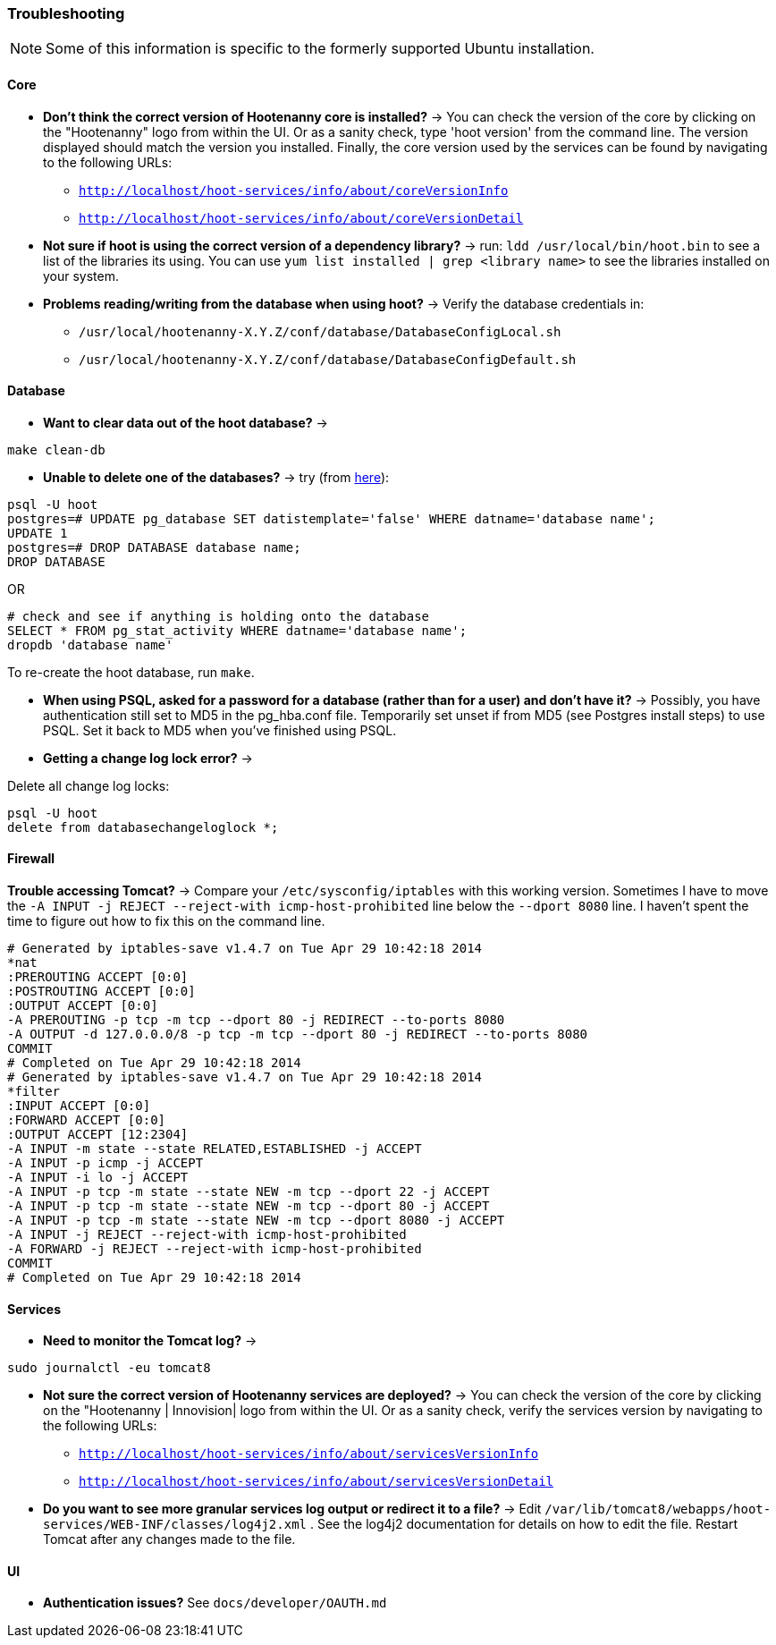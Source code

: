 
[[HootInstallTroubleshooting]]
=== Troubleshooting

NOTE: Some of this information is specific to the formerly supported Ubuntu installation.

==== Core

* *Don't think the correct version of Hootenanny core is installed?* -> You can check the version of the core by clicking on the "Hootenanny" logo from within the UI. Or as a sanity check, type 'hoot version' from the command line.  The version displayed should match the version you installed. Finally, the core version used by the services can be found by navigating to the following URLs:
	** `http://localhost/hoot-services/info/about/coreVersionInfo`
	** `http://localhost/hoot-services/info/about/coreVersionDetail`

* *Not sure if hoot is using the correct version of a dependency library?* -> run: `ldd /usr/local/bin/hoot.bin` to see a list of the libraries its using. You can use `yum list installed | grep <library name>` to see the libraries installed on your system.

* *Problems reading/writing from the database when using hoot?* -> Verify the database credentials in:
	**  `/usr/local/hootenanny-X.Y.Z/conf/database/DatabaseConfigLocal.sh`
	**  `/usr/local/hootenanny-X.Y.Z/conf/database/DatabaseConfigDefault.sh`

==== Database

* *Want to clear data out of the hoot database?* ->
--------------------------------------
make clean-db
--------------------------------------

* *Unable to delete one of the databases?* -> try (from link:$$http://stackoverflow.com/questions/11388786/how-does-one-drop-a-template-database-from-postgresql$$[here]):

--------------------------------------
psql -U hoot
postgres=# UPDATE pg_database SET datistemplate='false' WHERE datname='database name';
UPDATE 1
postgres=# DROP DATABASE database name;
DROP DATABASE
--------------------------------------

OR

--------------------------------------
# check and see if anything is holding onto the database
SELECT * FROM pg_stat_activity WHERE datname='database name';
dropdb 'database name'
--------------------------------------

To re-create the hoot database, run `make`.

* *When using PSQL, asked for a password for a database (rather than for a user) and don't have it?* -> Possibly, you have authentication still set to MD5 in the pg_hba.conf file. Temporarily set unset if from MD5 (see Postgres install steps) to use PSQL. Set it back to MD5 when you've finished using PSQL.

* *Getting a change log lock error?* ->

Delete all change log locks:

--------------------------------------
psql -U hoot
delete from databasechangeloglock *;
--------------------------------------

==== Firewall

*Trouble accessing Tomcat?* -> Compare your `/etc/sysconfig/iptables` with this working version. Sometimes I have to move the `-A INPUT -j REJECT --reject-with icmp-host-prohibited` line below the `--dport 8080` line. I haven't spent the time to figure out how to fix this on the command line.

--------------------------------------
# Generated by iptables-save v1.4.7 on Tue Apr 29 10:42:18 2014
*nat
:PREROUTING ACCEPT [0:0]
:POSTROUTING ACCEPT [0:0]
:OUTPUT ACCEPT [0:0]
-A PREROUTING -p tcp -m tcp --dport 80 -j REDIRECT --to-ports 8080
-A OUTPUT -d 127.0.0.0/8 -p tcp -m tcp --dport 80 -j REDIRECT --to-ports 8080
COMMIT
# Completed on Tue Apr 29 10:42:18 2014
# Generated by iptables-save v1.4.7 on Tue Apr 29 10:42:18 2014
*filter
:INPUT ACCEPT [0:0]
:FORWARD ACCEPT [0:0]
:OUTPUT ACCEPT [12:2304]
-A INPUT -m state --state RELATED,ESTABLISHED -j ACCEPT
-A INPUT -p icmp -j ACCEPT
-A INPUT -i lo -j ACCEPT
-A INPUT -p tcp -m state --state NEW -m tcp --dport 22 -j ACCEPT
-A INPUT -p tcp -m state --state NEW -m tcp --dport 80 -j ACCEPT
-A INPUT -p tcp -m state --state NEW -m tcp --dport 8080 -j ACCEPT
-A INPUT -j REJECT --reject-with icmp-host-prohibited
-A FORWARD -j REJECT --reject-with icmp-host-prohibited
COMMIT
# Completed on Tue Apr 29 10:42:18 2014
--------------------------------------

==== Services

* *Need to monitor the Tomcat log?* ->

--------------------------------------
sudo journalctl -eu tomcat8
--------------------------------------

* *Not sure the correct version of Hootenanny services are deployed?* -> You can check the version of the core by clicking on the "Hootenanny | Innovision| logo from within the UI.  Or as a sanity check, verify the services version by navigating to the following URLs:
	** `http://localhost/hoot-services/info/about/servicesVersionInfo`
	** `http://localhost/hoot-services/info/about/servicesVersionDetail`

* *Do you want to see more granular services log output or redirect it to a file?* -> Edit `/var/lib/tomcat8/webapps/hoot-services/WEB-INF/classes/log4j2.xml` . See the log4j2 documentation for details on how to edit the file. Restart Tomcat after any changes made to the file.

[[HootUITroubleshoot]]
==== UI

* *Authentication issues?* See `docs/developer/OAUTH.md`

